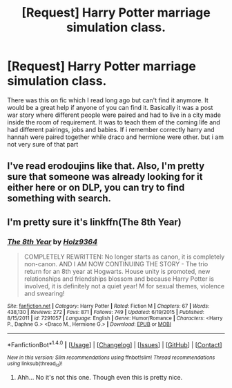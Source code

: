 #+TITLE: [Request] Harry Potter marriage simulation class.

* [Request] Harry Potter marriage simulation class.
:PROPERTIES:
:Author: tan28
:Score: 4
:DateUnix: 1497104820.0
:DateShort: 2017-Jun-10
:FlairText: Request
:END:
There was this on fic which I read long ago but can't find it anymore. It would be a great help if anyone of you can find it. Basically it was a post war story where different people were paired and had to live in a city made inside the room of requirement. It was to teach them of the coming life and had different pairings, jobs and babies. If i remember correctly harry and hannah were paired together while draco and hermione were other. but i am not very sure of that part


** I've read erodoujins like that. Also, I'm pretty sure that someone was already looking for it either here or on DLP, you can try to find something with search.
:PROPERTIES:
:Author: Satanniel
:Score: 1
:DateUnix: 1497130878.0
:DateShort: 2017-Jun-11
:END:


** I'm pretty sure it's linkffn(The 8th Year)
:PROPERTIES:
:Author: TheYummyBagel
:Score: 1
:DateUnix: 1497150519.0
:DateShort: 2017-Jun-11
:END:

*** [[http://www.fanfiction.net/s/7291057/1/][*/The 8th Year/*]] by [[https://www.fanfiction.net/u/2020187/Holz9364][/Holz9364/]]

#+begin_quote
  COMPLETELY REWRITTEN: No longer starts as canon, it is completely non-canon. AND I AM NOW CONTINUING THE STORY - The trio return for an 8th year at Hogwarts. House unity is promoted, new relationships and friendships blossom and because Harry Potter is involved, it is definitely not a quiet year! M for sexual themes, violence and swearing!
#+end_quote

^{/Site/: [[http://www.fanfiction.net/][fanfiction.net]] *|* /Category/: Harry Potter *|* /Rated/: Fiction M *|* /Chapters/: 67 *|* /Words/: 438,130 *|* /Reviews/: 272 *|* /Favs/: 871 *|* /Follows/: 749 *|* /Updated/: 6/19/2015 *|* /Published/: 8/15/2011 *|* /id/: 7291057 *|* /Language/: English *|* /Genre/: Humor/Romance *|* /Characters/: <Harry P., Daphne G.> <Draco M., Hermione G.> *|* /Download/: [[http://www.ff2ebook.com/old/ffn-bot/index.php?id=7291057&source=ff&filetype=epub][EPUB]] or [[http://www.ff2ebook.com/old/ffn-bot/index.php?id=7291057&source=ff&filetype=mobi][MOBI]]}

--------------

*FanfictionBot*^{1.4.0} *|* [[[https://github.com/tusing/reddit-ffn-bot/wiki/Usage][Usage]]] | [[[https://github.com/tusing/reddit-ffn-bot/wiki/Changelog][Changelog]]] | [[[https://github.com/tusing/reddit-ffn-bot/issues/][Issues]]] | [[[https://github.com/tusing/reddit-ffn-bot/][GitHub]]] | [[[https://www.reddit.com/message/compose?to=tusing][Contact]]]

^{/New in this version: Slim recommendations using/ ffnbot!slim! /Thread recommendations using/ linksub(thread_id)!}
:PROPERTIES:
:Author: FanfictionBot
:Score: 1
:DateUnix: 1497150538.0
:DateShort: 2017-Jun-11
:END:

**** Ahh... No it's not this one. Though even this is pretty nice.
:PROPERTIES:
:Author: tan28
:Score: 1
:DateUnix: 1497288407.0
:DateShort: 2017-Jun-12
:END:
